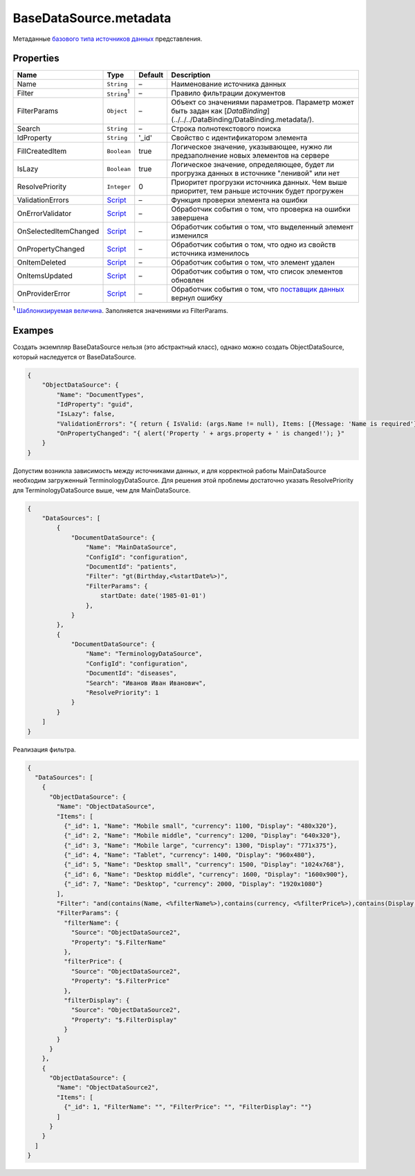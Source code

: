 BaseDataSource.metadata
-----------------------

Метаданные `базового типа источников данных <./>`__ представления.

Properties
~~~~~~~~~~

.. list-table::
   :header-rows: 1

   * - Name
     - Type
     - Default
     - Description
   * - Name
     - ``String``
     - –
     - Наименование источника данных
   * - Filter
     - ``String``:sup:`1`
     - –
     - Правило фильтрации документов
   * - FilterParams
     - ``Object``
     - –
     - Объект со значениями параметров. Параметр может быть задан как  [`DataBinding`](../../../DataBinding/DataBinding.metadata/).
   * - Search
     - ``String``
     - –
     - Строка полнотекстового поиска
   * - IdProperty
     - ``String``
     - '\_id'
     - Свойство с идентификатором элемента
   * - FillCreatedItem
     - ``Boolean``
     - true
     - Логическое значение, указывающее, нужно ли предзаполнение новых элементов на сервере
   * - IsLazy
     - ``Boolean``
     - true
     - Логическое значение, определяющее, будет ли прогрузка данных в источнике "ленивой" или нет
   * - ResolvePriority
     - ``Integer``
     - 0
     - Приоритет прогрузки источника данных. Чем выше приоритет, тем раньше источник будет прогружен
   * - ValidationErrors
     - `Script <../../Script/>`__
     - –
     - Функция проверки элемента на ошибки
   * - OnErrorValidator
     - `Script <../../Script/>`__
     - –
     - Обработчик события о том, что проверка на ошибки завершена
   * - OnSelectedItemChanged
     - `Script <../../Script/>`__
     - –
     - Обработчик события о том, что выделенный элемент изменился
   * - OnPropertyChanged
     - `Script <../../Script/>`__
     - –
     - Обработчик события о том, что одно из свойств источника изменилось
   * - OnItemDeleted
     - `Script <../../Script/>`__
     - –
     - Обработчик события о том, что элемент удален
   * - OnItemsUpdated
     - `Script <../../Script/>`__
     - –
     - Обработчик события о том, что список элементов обновлен
   * - OnProviderError
     - `Script <../../Script/>`__
     - –
     - Обработчик события о том, что `поставщик данных </API/Core/DataProviders/>`_ вернул ошибку

:sup:`1` `Шаблонизируемая величина <../RestDataSource/#parameters-templating>`__. Заполняется значениями из FilterParams.


Exampes
~~~~~~~

Создать экземпляр BaseDataSource нельзя (это абстрактный класс), однако
можно создать ObjectDataSource, который наследуется от BaseDataSource.

.. code:: json

    {
        "ObjectDataSource": {
            "Name": "DocumentTypes",
            "IdProperty": "guid",
            "IsLazy": false,
            "ValidationErrors": "{ return { IsValid: (args.Name != null), Items: [{Message: 'Name is required'}] }; }",
            "OnPropertyChanged": "{ alert('Property ' + args.property + ' is changed!'); }"
        }
    }

Допустим возникла зависимость между источниками данных, и для корректной
работы MainDataSource необходим загруженный TerminologyDataSource. Для
решения этой проблемы достаточно указать ResolvePriority для
TerminologyDataSource выше, чем для MainDataSource.

.. code:: json

    {
        "DataSources": [
            {
                "DocumentDataSource": {
                    "Name": "MainDataSource",
                    "ConfigId": "configuration",
                    "DocumentId": "patients",
                    "Filter": "gt(Birthday,<%startDate%>)",
                    "FilterParams": {
                        startDate: date('1985-01-01')
                    },
                }
            },
            {
                "DocumentDataSource": {
                    "Name": "TerminologyDataSource",
                    "ConfigId": "configuration",
                    "DocumentId": "diseases",
                    "Search": "Иванов Иван Иванович",
                    "ResolvePriority": 1
                }
            }
        ]
    }

Реализация фильтра.

.. code:: json

    {
      "DataSources": [
        {
          "ObjectDataSource": {
            "Name": "ObjectDataSource",
            "Items": [
              {"_id": 1, "Name": "Mobile small", "currency": 1100, "Display": "480x320"},
              {"_id": 2, "Name": "Mobile middle", "currency": 1200, "Display": "640x320"},
              {"_id": 3, "Name": "Mobile large", "currency": 1300, "Display": "771x375"},
              {"_id": 4, "Name": "Tablet", "currency": 1400, "Display": "960x480"},
              {"_id": 5, "Name": "Desktop small", "currency": 1500, "Display": "1024x768"},
              {"_id": 6, "Name": "Desktop middle", "currency": 1600, "Display": "1600x900"},
              {"_id": 7, "Name": "Desktop", "currency": 2000, "Display": "1920x1080"}
            ],
            "Filter": "and(contains(Name, <%filterName%>),contains(currency, <%filterPrice%>),contains(Display, <%filterDisplay%>))",
            "FilterParams": {
              "filterName": {
                "Source": "ObjectDataSource2",
                "Property": "$.FilterName"
              },
              "filterPrice": {
                "Source": "ObjectDataSource2",
                "Property": "$.FilterPrice"
              },
              "filterDisplay": {
                "Source": "ObjectDataSource2",
                "Property": "$.FilterDisplay"
              }
            }
          }
        },
        {
          "ObjectDataSource": {
            "Name": "ObjectDataSource2",
            "Items": [
              {"_id": 1, "FilterName": "", "FilterPrice": "", "FilterDisplay": ""}
            ]
          }
        }
      ]
    }

